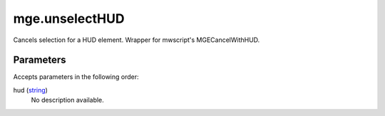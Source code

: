 mge.unselectHUD
====================================================================================================

Cancels selection for a HUD element. Wrapper for mwscript's MGECancelWithHUD.

Parameters
----------------------------------------------------------------------------------------------------

Accepts parameters in the following order:

hud (`string`_)
    No description available.

.. _`string`: ../../../lua/type/string.html
